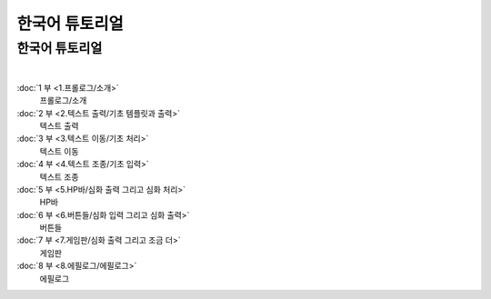한국어 튜토리얼
=============================

한국어 튜토리얼
-----------------------------

|

:doc:`1 부 <1.프롤로그/소개>`
  프롤로그/소개

:doc:`2 부 <2.텍스트 출력/기초 템플릿과 출력>`
 텍스트 출력

:doc:`3 부 <3.텍스트 이동/기초 처리>`
  텍스트 이동

:doc:`4 부 <4.텍스트 조종/기초 입력>`
  텍스트 조종

:doc:`5 부 <5.HP바/심화 출력 그리고 심화 처리>`
  HP바

:doc:`6 부 <6.버튼들/심화 입력 그리고 심화 출력>`
  버튼들

:doc:`7 부 <7.게임판/심화 출력 그리고 조금 더>`
  게임판

:doc:`8 부 <8.에필로그/에필로그>`
  에필로그